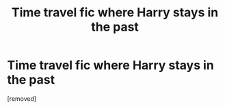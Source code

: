 #+TITLE: Time travel fic where Harry stays in the past

* Time travel fic where Harry stays in the past
:PROPERTIES:
:Score: 1
:DateUnix: 1562515045.0
:DateShort: 2019-Jul-07
:FlairText: Request
:END:
[removed]

